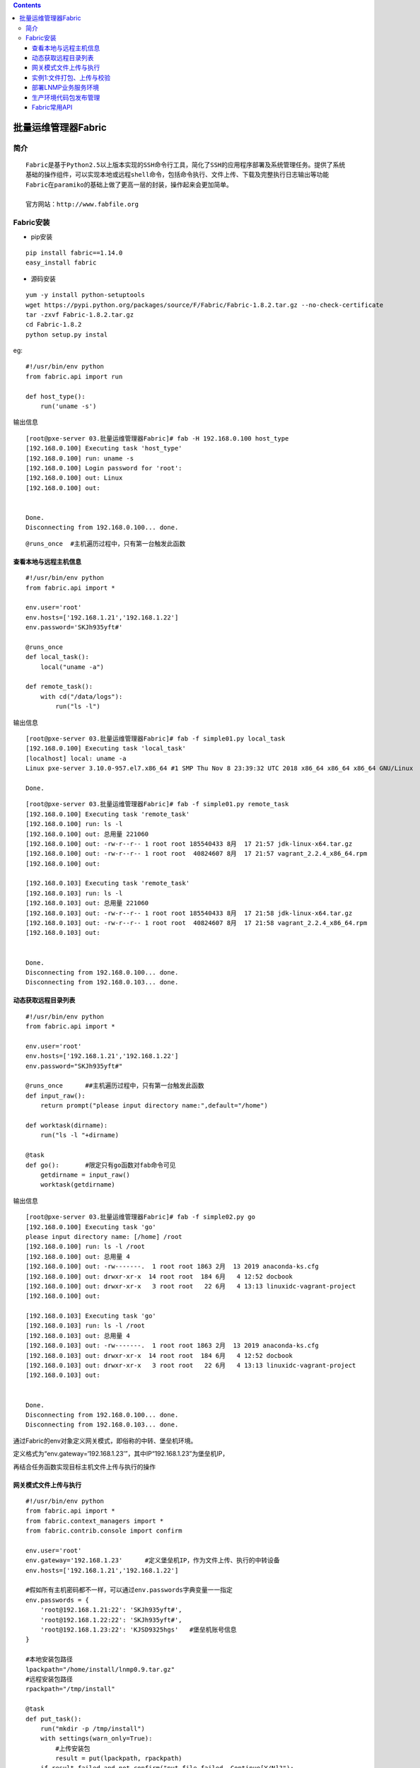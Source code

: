 .. contents::
   :depth: 3
..

批量运维管理器Fabric
====================

简介
----

::

   Fabric是基于Python2.5以上版本实现的SSH命令行工具，简化了SSH的应用程序部署及系统管理任务。提供了系统
   基础的操作组件，可以实现本地或远程shell命令，包括命令执行、文件上传、下载及完整执行日志输出等功能
   Fabric在paramiko的基础上做了更高一层的封装，操作起来会更加简单。

   官方网站：http://www.fabfile.org

Fabric安装
----------

-  pip安装

::

   pip install fabric==1.14.0
   easy_install fabric

-  源码安装

::

   yum -y install python-setuptools
   wget https://pypi.python.org/packages/source/F/Fabric/Fabric-1.8.2.tar.gz --no-check-certificate
   tar -zxvf Fabric-1.8.2.tar.gz
   cd Fabric-1.8.2
   python setup.py instal

eg:

::

   #!/usr/bin/env python
   from fabric.api import run

   def host_type():
       run('uname -s')

输出信息

::

   [root@pxe-server 03.批量运维管理器Fabric]# fab -H 192.168.0.100 host_type
   [192.168.0.100] Executing task 'host_type'
   [192.168.0.100] run: uname -s
   [192.168.0.100] Login password for 'root': 
   [192.168.0.100] out: Linux
   [192.168.0.100] out: 


   Done.
   Disconnecting from 192.168.0.100... done.

::

   @runs_once  #主机遍历过程中，只有第一台触发此函数

查看本地与远程主机信息
~~~~~~~~~~~~~~~~~~~~~~

::

   #!/usr/bin/env python
   from fabric.api import *

   env.user='root'
   env.hosts=['192.168.1.21','192.168.1.22']
   env.password='SKJh935yft#'

   @runs_once
   def local_task():
       local("uname -a")

   def remote_task():
       with cd("/data/logs"):
           run("ls -l")

输出信息

::

   [root@pxe-server 03.批量运维管理器Fabric]# fab -f simple01.py local_task
   [192.168.0.100] Executing task 'local_task'
   [localhost] local: uname -a
   Linux pxe-server 3.10.0-957.el7.x86_64 #1 SMP Thu Nov 8 23:39:32 UTC 2018 x86_64 x86_64 x86_64 GNU/Linux

   Done.

::

   [root@pxe-server 03.批量运维管理器Fabric]# fab -f simple01.py remote_task
   [192.168.0.100] Executing task 'remote_task'
   [192.168.0.100] run: ls -l
   [192.168.0.100] out: 总用量 221060
   [192.168.0.100] out: -rw-r--r-- 1 root root 185540433 8月  17 21:57 jdk-linux-x64.tar.gz
   [192.168.0.100] out: -rw-r--r-- 1 root root  40824607 8月  17 21:57 vagrant_2.2.4_x86_64.rpm
   [192.168.0.100] out: 

   [192.168.0.103] Executing task 'remote_task'
   [192.168.0.103] run: ls -l
   [192.168.0.103] out: 总用量 221060
   [192.168.0.103] out: -rw-r--r-- 1 root root 185540433 8月  17 21:58 jdk-linux-x64.tar.gz
   [192.168.0.103] out: -rw-r--r-- 1 root root  40824607 8月  17 21:58 vagrant_2.2.4_x86_64.rpm
   [192.168.0.103] out: 


   Done.
   Disconnecting from 192.168.0.100... done.
   Disconnecting from 192.168.0.103... done.

动态获取远程目录列表
~~~~~~~~~~~~~~~~~~~~

::

   #!/usr/bin/env python
   from fabric.api import * 

   env.user='root'
   env.hosts=['192.168.1.21','192.168.1.22']
   env.password="SKJh935yft#"

   @runs_once      ##主机遍历过程中，只有第一台触发此函数
   def input_raw():
       return prompt("please input directory name:",default="/home")

   def worktask(dirname):
       run("ls -l "+dirname)

   @task
   def go():       #限定只有go函数对fab命令可见
       getdirname = input_raw()
       worktask(getdirname)

输出信息

::

   [root@pxe-server 03.批量运维管理器Fabric]# fab -f simple02.py go
   [192.168.0.100] Executing task 'go'
   please input directory name: [/home] /root
   [192.168.0.100] run: ls -l /root
   [192.168.0.100] out: 总用量 4
   [192.168.0.100] out: -rw-------.  1 root root 1863 2月  13 2019 anaconda-ks.cfg
   [192.168.0.100] out: drwxr-xr-x  14 root root  184 6月   4 12:52 docbook
   [192.168.0.100] out: drwxr-xr-x   3 root root   22 6月   4 13:13 linuxidc-vagrant-project
   [192.168.0.100] out: 

   [192.168.0.103] Executing task 'go'
   [192.168.0.103] run: ls -l /root
   [192.168.0.103] out: 总用量 4
   [192.168.0.103] out: -rw-------.  1 root root 1863 2月  13 2019 anaconda-ks.cfg
   [192.168.0.103] out: drwxr-xr-x  14 root root  184 6月   4 12:52 docbook
   [192.168.0.103] out: drwxr-xr-x   3 root root   22 6月   4 13:13 linuxidc-vagrant-project
   [192.168.0.103] out: 


   Done.
   Disconnecting from 192.168.0.100... done.
   Disconnecting from 192.168.0.103... done.

通过Fabric的env对象定义网关模式，即俗称的中转、堡垒机环境。

定义格式为“env.gateway=‘192.168.1.23’”，其中IP“192.168.1.23”为堡垒机IP，

再结合任务函数\ ``实现目标主机文件上传与执行``\ 的操作

网关模式文件上传与执行
~~~~~~~~~~~~~~~~~~~~~~

::

   #!/usr/bin/env python
   from fabric.api import *
   from fabric.context_managers import *
   from fabric.contrib.console import confirm

   env.user='root'
   env.gateway='192.168.1.23'      #定义堡垒机IP，作为文件上传、执行的中转设备
   env.hosts=['192.168.1.21','192.168.1.22']

   #假如所有主机密码都不一样，可以通过env.passwords字典变量一一指定
   env.passwords = {
       'root@192.168.1.21:22': 'SKJh935yft#',
       'root@192.168.1.22:22': 'SKJh935yft#',
       'root@192.168.1.23:22': 'KJSD9325hgs'   #堡垒机账号信息
   }

   #本地安装包路径
   lpackpath="/home/install/lnmp0.9.tar.gz"
   #远程安装包路径
   rpackpath="/tmp/install"

   @task
   def put_task():
       run("mkdir -p /tmp/install")
       with settings(warn_only=True):
           #上传安装包
           result = put(lpackpath, rpackpath)
       if result.failed and not confirm("put file failed, Continue[Y/N]?"):
           abort("Aborting file put task!")

   @task
   def run_task():
       #执行远程命令，安装lnmp环境
       with cd("/tmp/install"):
           run("tar -zxvf lnmp0.9.tar.gz")
           #使用with继续继承/tmp/install目录位置状态
           with cd("lnmp0.9/"):
               run("./centos.sh")

   @task
   #上传、安装组合
   def go():
       put_task()
       run_task()

实例1:文件打包、上传与校验
~~~~~~~~~~~~~~~~~~~~~~~~~~

::

   #!/usr/bin/env python
   from fabric.api import *
   from fabric.context_managers import *
   from fabric.contrib.console import confirm

   env.user='root'
   env.hosts=['192.168.1.21','192.168.1.22','192.168.1.23']
   env.password='SKJh935yft#'


   @task
   @runs_once
   def tar_task():     #本地打包任务函数，只执行一次
       with lcd("/data/logs"):
           local("tar -czf access.tar.gz access.log")
   @task
   def put_task():     #上传文件任务函数
       run("mkdir -p /data/logs")
       with cd("/data/logs"):
           with settings(warn_only=True):      
               ##put（上传）出现异常时继续执行，非终止
               result = put("/data/logs/access.tar.gz", "/data/logs/access.tar.gz")
           if result.failed and not confirm("put file failed, Continue[Y/N]?"):
               ##出现异常时，确认用户是否继续，（Y继续）
               abort("Aborting file put task!")   

   @task   
   def check_task():           ##校验文件任务函数
       with settings(warn_only=True):
           #本地local命令需要配置capture=True才能捕获返回值
           lmd5=local("md5sum /data/logs/access.tar.gz",capture=True).split(' ')[0]
           rmd5=run("md5sum /data/logs/access.tar.gz").split(' ')[0]
       if lmd5==rmd5:          ##对比本地及远程文件md5信息
           print "OK"
       else:
           print "ERROR"

   @task
   def go():
       tar_task()
       put_task()
       check_task()

-  三个功能互相独立，可以分开运行

::

   fab -f simple4.py tar_task #文件打包
   fab -f simple4.py put_task #文件上传
   fab -f simple4.py check_task #文件校验

-  组合在一起运行

``fab -f simple4.py go``

::

   @task
   def go():
       tar_task()
       put_task()
       check_task()

部署LNMP业务服务环境
~~~~~~~~~~~~~~~~~~~~

::

   #!/usr/bin/env python
   from fabric.colors import *
   from fabric.api import *

   env.user='root'

   #定义业务角色分组
   env.roledefs = {
       'webservers': ['192.168.1.21', '192.168.1.22'],
       'dbservers': ['192.168.1.23']
   }

   env.passwords = {
       'root@192.168.1.21:22': 'SKJh935yft#',
       'root@192.168.1.22:22': 'SKJh935yft#',
       'root@192.168.1.23:22': 'KJSD9325hgs'
   }

   #webtask任务函数引用'webservers'角色修饰符
   @roles('webservers')
   #部署nginx php php-fpm等环境
   def webtask():
       print yellow("Install nginx php php-fpm...")
       with settings(warn_only=True):
           run("yum -y install nginx")
           run("yum -y install php-fpm php-mysql php-mbstring php-xml php-mcrypt php-gd")
           run("chkconfig --levels 235 php-fpm on")
           run("chkconfig --levels 235 nginx on")


   # dbtask任务函数引用'dbservers'角色修饰符
   @roles('dbservers')
   #部署mysql环境
   def dbtask():
       print yellow("Install Mysql...")
       with settings(warn_only=True):
           run("yum -y install mysql mysql-server")
           run("chkconfig --levels 235 mysqld on")


   # publictask任务函数同时引用两个角色修饰符
   @roles ('webservers', 'dbservers')
   def publictask():
       print yellow("Install epel ntp...")
       with settings(warn_only=True):
           run("rpm -Uvh http://dl.fedoraproject.org/pub/epel/6/x86_64/epel-release-6-8.noarch.rpm")
           run("yum -y install ntp")

   def deploy():
       execute(publictask)
       execute(webtask)
       execute(dbtask)

程序生产环境的发布是业务上线最后一个环节，要求具备源码打
包、发布、切换、回滚、版本管理等功能，本示例实现了这一整套流程
功能，其中版本切换与回滚使用了Linux下的软链接实现。

生产环境代码包发布管理
~~~~~~~~~~~~~~~~~~~~~~

::

   #!/usr/bin/env python
   from fabric.api import *
   from fabric.colors import *
   from fabric.context_managers import *
   from fabric.contrib.console import confirm
   import time

   env.user='root'
   env.hosts=['192.168.1.21','192.168.1.22']
   env.password='SKJh935yft#'

   #开发机项目主目录
   env.project_dev_source = '/data/dev/Lwebadmin/'
   #开发机项目压缩包存储目录
   env.project_tar_source = '/data/dev/releases/'
   #项目压缩包名前缀，文件名为release.tar.gz
   env.project_pack_name = 'release'

   #项目生产环境主目录
   env.deploy_project_root = '/data/www/Lwebadmin/'
   #项目发布目录，位于主目录下面
   env.deploy_release_dir = 'releases' 
   #对外服务的当前版本软链接
   env.deploy_current_dir = 'current'

   #版本号
   env.deploy_version=time.strftime("%Y%m%d")+"v2"

   #获得用户输入的版本号，以便做版本回滚操作
   @runs_once
   def input_versionid():
       return prompt("please input project rollback version ID:",default="")

   #打包本地项目主目录，并将压缩包存储到本地压缩包目录
   @task
   @runs_once
   def tar_source():
       print yellow("Creating source package...")
       with lcd(env.project_dev_source):
           local("tar -czf %s.tar.gz ." % (env.project_tar_source + env.project_pack_name))
       print green("Creating source package success!")


   #上传任务函数
   @task
   def put_package():
       print yellow("Start put package...")
       with settings(warn_only=True):
           with cd(env.deploy_project_root+env.deploy_release_dir):
               run("mkdir %s" % (env.deploy_version))  #创建版本目录
       env.deploy_full_path=env.deploy_project_root + env.deploy_release_dir + "/"+env.deploy_version

       with settings(warn_only=True):  #上传项目压缩包至此目录
           result = put(env.project_tar_source + env.project_pack_name +".tar.gz",env.deploy_full_path)
       if result.failed and no("put file failed, Continue[Y/N]?"):
           abort("Aborting file put task!")

       with cd(env.deploy_full_path):  #成功解压后删除压缩包
           run("tar -zxvf %s.tar.gz" % (env.project_pack_name))
           run("rm -rf %s.tar.gz" % (env.project_pack_name))

       print green("Put & untar package success!")


   #为当前版本目录做软链接
   @task
   def make_symlink():
       print yellow("update current symlink")
       env.deploy_full_path=env.deploy_project_root + env.deploy_release_dir + "/"+env.deploy_version
       with settings(warn_only=True):
           #删除软链接，重新创建并指定软链源目录，新版本生效
           run("rm -rf %s" % (env.deploy_project_root + env.deploy_current_dir))
           run("ln -s %s %s" % (env.deploy_full_path, env.deploy_project_root + env.deploy_current_dir))
       print green("make symlink success!")

   #版本回滚任务函数
   @task
   def rollback():
      #获得用户输入的回滚版本号
       print yellow("rollback project version")
       versionid= input_versionid()
       if versionid=='':
           abort("Project version ID error,abort!")

       env.deploy_full_path=env.deploy_project_root + env.deploy_release_dir + "/"+versionid
       #删除软链接，重新创建并指定软链源目录，新版本生效
       run("rm -f %s" % env.deploy_project_root + env.deploy_current_dir)
       run("ln -s %s %s" % (env.deploy_full_path, env.deploy_project_root + env.deploy_current_dir)) 
       print green("rollback success!")

   #自动化程序版本发布入口函数
   @task
   def go():
       tar_source()
       put_package()
       make_symlink()

本示例实现了一个通用性很强的代码发布管理功能，支持快速部署与回滚，无论发布还是回滚，都可以通过切换current的软链来实现，非常灵活。
|image0|

在生产环境中Nginx的配置如下：

::

   server_name domain.com
   index index.html index.htm index.php；
   root /data/www/Lwebadmin/current；

Fabric常用API
~~~~~~~~~~~~~

::

   local    #执行本地命令，如local('uname -s')
   lcd      #切换本地目录，如lcd('/home')
   cd       #切换远程目录
   run     #执行远程命令
   sudo   #sudo方式执行远程命令，如sudo('/etc/init.d/httpd start')
   put     #上次本地文件导远程主机，如put('/home/user.info','/data/user.info')
   get     #从远程主机下载文件到本地，如：get('/data/user.info','/home/user.info')
   prompt  #获得用户输入信息，如：prompt('please input user password:')
   confirm  #获得提示信息确认，如：confirm('Test failed,Continue[Y/N]?')
   reboot   #重启远程主机，如：reboot()

   @task   #函数修饰符，标识的函数为fab可调用的，非标记对fab不可见，纯业务逻辑
   @runs_once   #函数修饰符，标识的函数只会执行一次，不受多台主机影响

.. |image0| image:: ../../_static/deploy-fabrc0001.png

